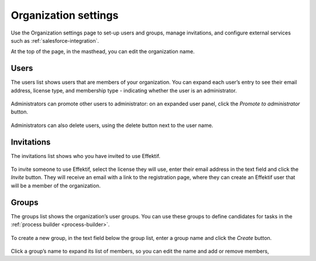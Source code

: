 .. _settings:

Organization settings
=====================

Use the Organization settings page to set-up users and groups,
manage invitations,
and configure external services such as :ref:`salesforce-integration`.

At the top of the page, in the masthead, you can edit the organization name.


Users
-----

The users list shows users that are members of your organization.
You can expand each user’s entry to see their email address,
license type,
and membership type - indicating whether the user is an administrator.

.. figure:: /_static/images/settings/users.png

Administrators can promote other users to administrator:
on an expanded user panel,
click the *Promote to administrator* button.

.. figure:: /_static/images/settings/user.png

Administrators can also delete users,
using the delete button next to the user name.


Invitations
-----------

The invitations list shows who you have invited to use Effektif.

.. figure:: /_static/images/settings/invitations.png

To invite someone to use Effektif,
select the license they will use,
enter their email address in the text field and click the *Invite* button.
They will receive an email with a link to the registration page,
where they can create an Effektif user that will be a member of the organization.


Groups
------

The groups list shows the organization’s user groups.
You can use these groups to define candidates for tasks in the :ref:`process builder <process-builder>`.

.. figure:: /_static/images/settings/groups.png

To create a new group,
in the text field below the group list,
enter a group name and click the *Create* button.

.. figure:: /_static/images/settings/group.png

Click a group’s name to expand its list of members,
so you can edit the name
and add or remove members,
